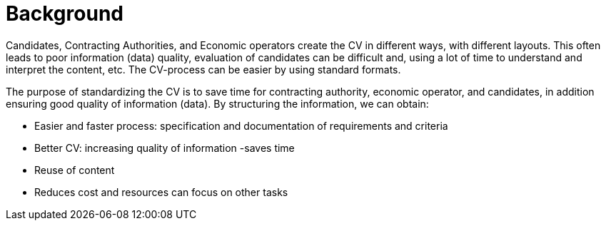 = Background

Candidates, Contracting Authorities, and Economic operators create the CV in different ways, with different layouts.
This often leads to poor information (data) quality, evaluation of candidates can be difficult and, using a lot of time
to understand and interpret the content, etc. The CV-process can be easier by using standard formats.

The purpose of standardizing the CV is to save time for contracting authority, economic operator, and candidates, in addition
ensuring good quality of information (data). By structuring the information, we can obtain:

* Easier and faster process: specification and documentation of requirements and criteria
* Better CV: increasing quality of information -saves time
* Reuse of content
* Reduces cost and resources can focus on other tasks
